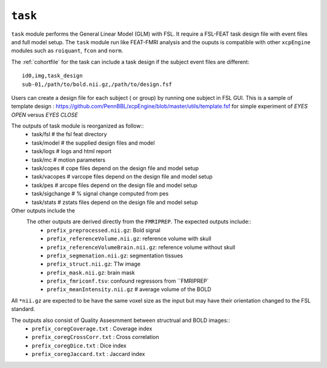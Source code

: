 .. _task:


``task``
=========

``task`` module performs the General Linear Model (GLM) with FSL. It require a FSL-FEAT task design file
with  event files and full model setup.  The ``task`` module run like FEAT-FMRI analysis and the ouputs is
compatible with other ``xcpEngine`` modules such as ``roiquant``, ``fcon`` and ``norm``.

The :ref:`cohortfile` for the task can include a task design if the subject event files are different::

   id0,img,task_design
   sub-01,/path/to/bold.nii.gz,/path/to/design.fsf

Users can create a  design file for each subject ( or group)   by running one subject in FSL GUI. This is 
a sample of  template design : https://github.com/PennBBL/xcpEngine/blob/master/utils/template.fsf  for simple 
experiment of `EYES OPEN` versus `EYES CLOSE`
 
The outputs of task module is reorganized  as follow:: 
  - task/fsl   # the fsl feat directory
  - task/model  # the supplied design files and model
  - task/logs # logs and html report
  - task/mc  # motion parameters 
  - task/copes  # cope files depend on the design file and model setup 
  - task/vacopes # varcope files depend on the design file and model setup
  - task/pes # arcope files depend on the design file and model setup
  - task/sigchange # % signal change computed from pes
  - task/stats  # zstats files depend on the design file and model setup

Other outputs include the 
 The other outputs are derived directly from the ``FMRIPREP``. The expected outputs include::
    - ``prefix_preprocessed.nii.gz``: Bold signal
    - ``prefix_referenceVolume.nii.gz``: reference volume with skull
    - ``prefix_referenceVolumeBrain.nii.gz``: reference volume without skull
    - ``prefix_segmenation.nii.gz``: segmentation tissues
    - ``prefix_struct.nii.gz``: T1w image
    - ``prefix_mask.nii.gz``: brain mask
    - ``prefix_fmriconf.tsv``: confound regressors from ``FMRIPREP`
    - ``prefix_meanIntensity.nii.gz`` # average volume of the BOLD

All  ``*nii.gz`` are expected to be have the same voxel size as the input but may have their
orientation changed to the FSL standard.

The  outputs also consist of Quality Assesmment between structrual and BOLD images::
    - ``prefix_coregCoverage.txt`` : Coverage index
    - ``prefix_coregCrossCorr.txt`` : Cross correlation
    - ``prefix_coregDice.txt`` : Dice index
    - ``prefix_coregJaccard.txt`` : Jaccard index 
